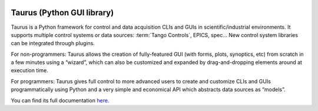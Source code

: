 |image0|

Taurus (Python GUI library)
===========================

Taurus is a Python framework for control and data acquisition CLIs and GUIs in scientific/industrial environments.
It supports multiple control systems or data sources: :term:`Tango Controls`, EPICS, spec...
New control system libraries can be integrated through plugins.

For non-programmers: Taurus allows the creation of fully-featured GUI (with forms, plots, synoptics, etc)
from scratch in a few minutes using a “wizard”, which can also be customized and expanded by drag-and-dropping
elements around at execution time.

For programmers: Taurus gives full control to more advanced users to create and customize CLIs and GUIs
programmatically using Python and a very simple and economical API which abstracts data sources as “models”.

You can find its full documentation here_.


.. definitions
   --------------

.. _here:    http://taurus-scada.org/en/latest/

.. |image0| image:: img/taurus_showcase01.png